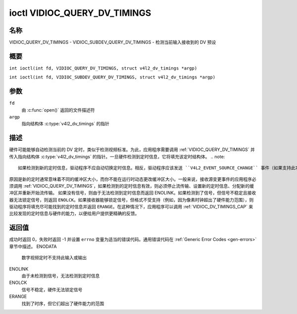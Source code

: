 .. SPDX 许可证标识符: GFDL-1.1-no-invariants-or-later
.. c:namespace:: V4L

.. _VIDIOC_QUERY_DV_TIMINGS:

*******************************
ioctl VIDIOC_QUERY_DV_TIMINGS
*******************************

名称
====

VIDIOC_QUERY_DV_TIMINGS - VIDIOC_SUBDEV_QUERY_DV_TIMINGS - 检测当前输入接收到的 DV 预设

概要
====

.. c:macro:: VIDIOC_QUERY_DV_TIMINGS

``int ioctl(int fd, VIDIOC_QUERY_DV_TIMINGS, struct v4l2_dv_timings *argp)``

.. c:macro:: VIDIOC_SUBDEV_QUERY_DV_TIMINGS

``int ioctl(int fd, VIDIOC_SUBDEV_QUERY_DV_TIMINGS, struct v4l2_dv_timings *argp)``

参数
====

``fd``
    由 :c:func:`open()` 返回的文件描述符
``argp``
    指向结构体 :c:type:`v4l2_dv_timings` 的指针

描述
====

硬件可能能够自动检测当前的 DV 定时，类似于检测视频标准。为此，应用程序需要调用 :ref:`VIDIOC_QUERY_DV_TIMINGS` 并传入指向结构体 :c:type:`v4l2_dv_timings` 的指针。一旦硬件检测到定时信息，它将填充该定时结构体。
.. note::

   如果检测到新的定时信息，驱动程序不应自动切换定时信息。相反，驱动程序应该发送 ``V4L2_EVENT_SOURCE_CHANGE`` 事件（如果支持此功能），并期望用户空间通过调用 :ref:`VIDIOC_QUERY_DV_TIMINGS` 来采取行动。
原因是新的定时通常意味着不同的缓冲区大小，而你不能在运行时动态更改缓冲区大小。一般来说，接收源变更事件的应用程序必须调用 :ref:`VIDIOC_QUERY_DV_TIMINGS`，如果检测到的定时信息有效，则必须停止流传输、设置新的定时信息、分配新的缓冲区并重新开始流传输。
如果没有信号，则由于无法检测到定时信息而返回 ENOLINK。如果检测到了信号，但信号不稳定且接收器无法锁定信号，则返回 ``ENOLCK``。如果接收器能够锁定信号，但格式不受支持（例如，因为像素时钟超出了硬件能力范围），则驱动程序将填充尽可能找到的定时信息并返回 ``ERANGE``。在这种情况下，应用程序可以调用 :ref:`VIDIOC_DV_TIMINGS_CAP` 来比较发现的定时信息与硬件的能力，以便给用户提供更精确的反馈。

返回值
======

成功时返回 0，失败时返回 -1 并设置 ``errno`` 变量为适当的错误代码。通用错误代码在 :ref:`Generic Error Codes <gen-errors>` 章节中描述。
ENODATA
    数字视频定时不支持此输入或输出
ENOLINK
    由于未检测到信号，无法检测到定时信息
ENOLCK
    信号不稳定，硬件无法锁定信号
ERANGE
    找到了时序，但它们超出了硬件能力的范围
